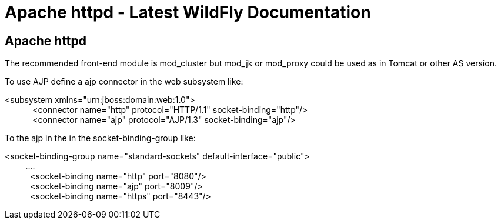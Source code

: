 Apache httpd - Latest WildFly Documentation
===========================================

[[apache-httpd]]
Apache httpd
------------

The recommended front-end module is mod_cluster but mod_jk or mod_proxy
could be used as in Tomcat or other AS version.

To use AJP define a ajp connector in the web subsystem like:

<subsystem xmlns="urn:jboss:domain:web:1.0"> +
            <connector name="http" protocol="HTTP/1.1"
socket-binding="http"/> +
            <connector name="ajp" protocol="AJP/1.3"
socket-binding="ajp"/>

To the ajp in the in the socket-binding-group like:

<socket-binding-group name="standard-sockets"
default-interface="public"> +
         .... +
           <socket-binding name="http" port="8080"/> +
           <socket-binding name="ajp" port="8009"/> +
           <socket-binding name="https" port="8443"/>
